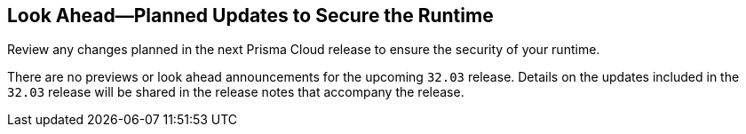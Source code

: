 == Look Ahead—Planned Updates to Secure the Runtime

Review any changes planned in the next Prisma Cloud release to ensure the security of your runtime.

There are no previews or look ahead announcements for the upcoming `32.03` release. Details on the updates included in the `32.03` release will be shared in the release notes that accompany the release.

// [NOTE]
// ====
// The details and functionality listed below are a preview of what is planned for the `v32.03` release; the changes listed herein and the actual release date, are subject to change.
// ====


// * <<defender-upgrade>>
// * <<new-ips-for-runtime>>
// * <<enhancements>>
// * <<api-changes>>
// * <<deprecation-notices>>
// // * <<eos-notices>>
// * <<addressed-issues>>


// [#new-ips-for-runtime]
// === New IPs for Runtime Security


// [cols="40%a,30%a,30%a"]
// |===

// |===

// [#enhancements]
// === Enhancements

// The following enhancements are planned; the details will be available at release:

// [cols="30%a,70%a"]
// |===


// |===


// [#deprecation-notices]
// === Deprecation Notices
// [cols="30%a,70%a"]
// |===

// |===

// [#api-changes]
// === API Changes

// [cols="30%a,70%a"]
// |===

// |===

// [#eos-notices]
// === End of Support Notices
// |===

// |===


// [#addressed-issues]
// === Addressed Issues
// [cols="30%a,70%a"]
// |===



// |===
